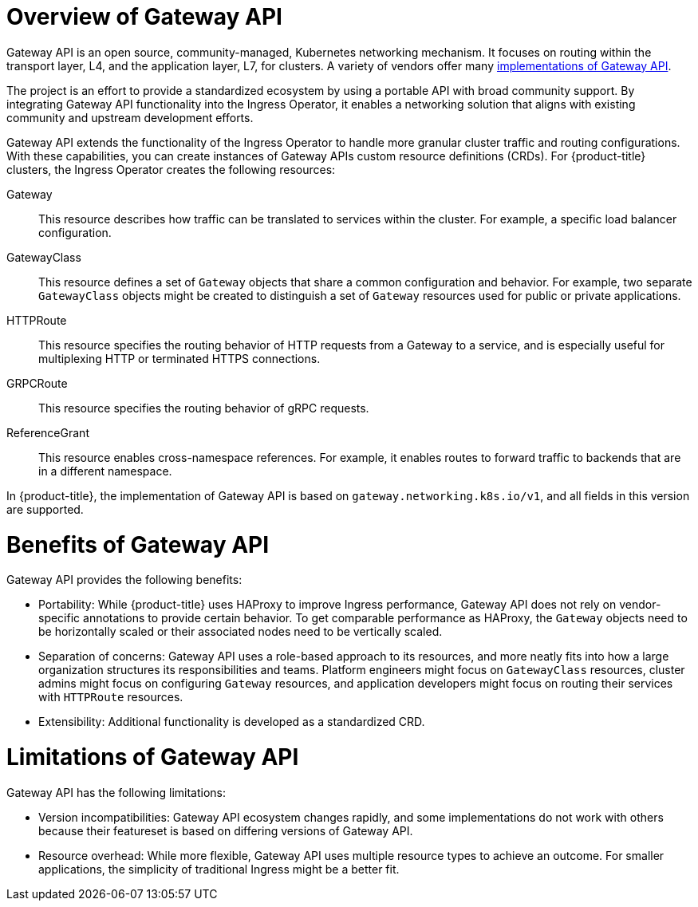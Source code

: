 // Modules included in the following assemblies:
//
// * networking/gateway-api.adoc

:_mod-docs-content-type: CONCEPT
[id="nw-ingress-gateway-api-overview_{context}"]
= Overview of Gateway API

Gateway API is an open source, community-managed, Kubernetes networking mechanism. It focuses on routing within the transport layer, L4, and the application layer, L7, for clusters. A variety of vendors offer many link:https://gateway-api.sigs.k8s.io/implementations/[implementations of Gateway API].

The project is an effort to provide a standardized ecosystem by using a portable API with broad community support. By integrating Gateway API functionality into the Ingress Operator, it enables a networking solution that aligns with existing community and upstream development efforts.

Gateway API extends the functionality of the Ingress Operator to handle more granular cluster traffic and routing configurations. With these capabilities, you can create instances of Gateway APIs custom resource definitions (CRDs). For {product-title} clusters, the Ingress Operator creates the following resources:

Gateway:: This resource describes how traffic can be translated to services within the cluster. For example, a specific load balancer configuration.
GatewayClass:: This resource defines a set of `Gateway` objects that share a common configuration and behavior. For example, two separate `GatewayClass` objects might be created to distinguish a set of `Gateway` resources used for public or private applications.
HTTPRoute:: This resource specifies the routing behavior of HTTP requests from a Gateway to a service, and is especially useful for multiplexing HTTP or terminated HTTPS connections.
GRPCRoute:: This resource specifies the routing behavior of gRPC requests.
ReferenceGrant:: This resource enables cross-namespace references. For example, it enables routes to forward traffic to backends that are in a different namespace.

In {product-title}, the implementation of Gateway API is based on `gateway.networking.k8s.io/v1`, and all fields in this version are supported.

[id="gateway-api-benefits_{context}"]
= Benefits of Gateway API
Gateway API provides the following benefits:

* Portability: While {product-title} uses HAProxy to improve Ingress performance, Gateway API does not rely on vendor-specific annotations to provide certain behavior. To get comparable performance as HAProxy, the `Gateway` objects need to be horizontally scaled or their associated nodes need to be vertically scaled.
* Separation of concerns: Gateway API uses a role-based approach to its resources, and more neatly fits into how a large organization structures its responsibilities and teams. Platform engineers might focus on `GatewayClass` resources, cluster admins might focus on configuring `Gateway` resources, and application developers might focus on routing their services with `HTTPRoute` resources.
* Extensibility: Additional functionality is developed as a standardized CRD.

[id="gateway-api-limitations_{context}"]
= Limitations of Gateway API
Gateway API has the following limitations:

* Version incompatibilities: Gateway API ecosystem changes rapidly, and some implementations do not work with others because their featureset is based on differing versions of Gateway API.
* Resource overhead: While more flexible, Gateway API uses multiple resource types to achieve an outcome. For smaller applications, the simplicity of traditional Ingress might be a better fit.
